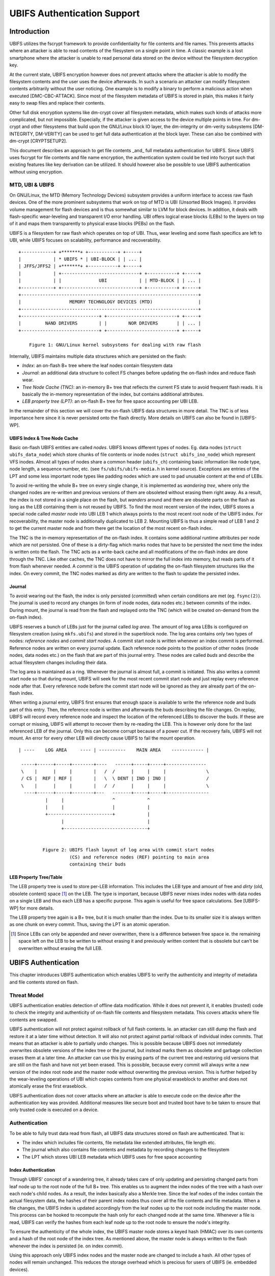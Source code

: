 .. SPDX-License-Identifier: GPL-2.0

.. UBIFS Authentication
.. sigma star gmbh
.. 2018

============================
UBIFS Authentication Support
============================

Introduction
============

UBIFS utilizes the fscrypt framework to provide confidentiality for file
contents and file names. This prevents attacks where an attacker is able to
read contents of the filesystem on a single point in time. A classic example
is a lost smartphone where the attacker is unable to read personal data stored
on the device without the filesystem decryption key.

At the current state, UBIFS encryption however does not prevent attacks where
the attacker is able to modify the filesystem contents and the user uses the
device afterwards. In such a scenario an attacker can modify filesystem
contents arbitrarily without the user noticing. One example is to modify a
binary to perform a malicious action when executed [DMC-CBC-ATTACK]. Since
most of the filesystem metadata of UBIFS is stored in plain, this makes it
fairly easy to swap files and replace their contents.

Other full disk encryption systems like dm-crypt cover all filesystem metadata,
which makes such kinds of attacks more complicated, but not impossible.
Especially, if the attacker is given access to the device multiple points in
time. For dm-crypt and other filesystems that build upon the GNU/Linux block IO
layer, the dm-integrity or dm-verity subsystems [DM-INTEGRITY, DM-VERITY]
can be used to get full data authentication at the block layer.
These can also be combined with dm-crypt [CRYPTSETUP2].

This document describes an approach to get file contents _and_ full metadata
authentication for UBIFS. Since UBIFS uses fscrypt for file contents and file
name encryption, the authentication system could be tied into fscrypt such that
existing features like key derivation can be utilized. It should however also
be possible to use UBIFS authentication without using encryption.


MTD, UBI & UBIFS
----------------

On GNU/Linux, the MTD (Memory Technology Devices) subsystem provides a uniform
interface to access raw flash devices. One of the more prominent subsystems that
work on top of MTD is UBI (Unsorted Block Images). It provides volume management
for flash devices and is thus somewhat similar to LVM for block devices. In
addition, it deals with flash-specific wear-leveling and transparent I/O error
handling. UBI offers logical erase blocks (LEBs) to the layers on top of it
and maps them transparently to physical erase blocks (PEBs) on the flash.

UBIFS is a filesystem for raw flash which operates on top of UBI. Thus, wear
leveling and some flash specifics are left to UBI, while UBIFS focuses on
scalability, performance and recoverability.

::

	+------------+ +*******+ +-----------+ +-----+
	|            | * UBIFS * | UBI-BLOCK | | ... |
	| JFFS/JFFS2 | +*******+ +-----------+ +-----+
	|            | +-----------------------------+ +-----------+ +-----+
	|            | |              UBI            | | MTD-BLOCK | | ... |
	+------------+ +-----------------------------+ +-----------+ +-----+
	+------------------------------------------------------------------+
	|                  MEMORY TECHNOLOGY DEVICES (MTD)                 |
	+------------------------------------------------------------------+
	+-----------------------------+ +--------------------------+ +-----+
	|         NAND DRIVERS        | |        NOR DRIVERS       | | ... |
	+-----------------------------+ +--------------------------+ +-----+

            Figure 1: GNU/Linux kernel subsystems for dealing with raw flash



Internally, UBIFS maintains multiple data structures which are persisted on
the flash:

- *Index*: an on-flash B+ tree where the leaf nodes contain filesystem data
- *Journal*: an additional data structure to collect FS changes before updating
  the on-flash index and reduce flash wear.
- *Tree Node Cache (TNC)*: an in-memory B+ tree that reflects the current FS
  state to avoid frequent flash reads. It is basically the in-memory
  representation of the index, but contains additional attributes.
- *LEB property tree (LPT)*: an on-flash B+ tree for free space accounting per
  UBI LEB.

In the remainder of this section we will cover the on-flash UBIFS data
structures in more detail. The TNC is of less importance here since it is never
persisted onto the flash directly. More details on UBIFS can also be found in
[UBIFS-WP].


UBIFS Index & Tree Node Cache
~~~~~~~~~~~~~~~~~~~~~~~~~~~~~

Basic on-flash UBIFS entities are called *nodes*. UBIFS knows different types
of nodes. Eg. data nodes (``struct ubifs_data_node``) which store chunks of file
contents or inode nodes (``struct ubifs_ino_node``) which represent VFS inodes.
Almost all types of nodes share a common header (``ubifs_ch``) containing basic
information like node type, node length, a sequence number, etc. (see
``fs/ubifs/ubifs-media.h`` in kernel source). Exceptions are entries of the LPT
and some less important node types like padding nodes which are used to pad
unusable content at the end of LEBs.

To avoid re-writing the whole B+ tree on every single change, it is implemented
as *wandering tree*, where only the changed nodes are re-written and previous
versions of them are obsoleted without erasing them right away. As a result,
the index is not stored in a single place on the flash, but *wanders* around
and there are obsolete parts on the flash as long as the LEB containing them is
not reused by UBIFS. To find the most recent version of the index, UBIFS stores
a special node called *master node* into UBI LEB 1 which always points to the
most recent root node of the UBIFS index. For recoverability, the master node
is additionally duplicated to LEB 2. Mounting UBIFS is thus a simple read of
LEB 1 and 2 to get the current master node and from there get the location of
the most recent on-flash index.

The TNC is the in-memory representation of the on-flash index. It contains some
additional runtime attributes per node which are not persisted. One of these is
a dirty-flag which marks nodes that have to be persisted the next time the
index is written onto the flash. The TNC acts as a write-back cache and all
modifications of the on-flash index are done through the TNC. Like other caches,
the TNC does not have to mirror the full index into memory, but reads parts of
it from flash whenever needed. A *commit* is the UBIFS operation of updating the
on-flash filesystem structures like the index. On every commit, the TNC nodes
marked as dirty are written to the flash to update the persisted index.


Journal
~~~~~~~

To avoid wearing out the flash, the index is only persisted (*committed*) when
certain conditions are met (eg. ``fsync(2)``). The journal is used to record
any changes (in form of inode nodes, data nodes etc.) between commits
of the index. During mount, the journal is read from the flash and replayed
onto the TNC (which will be created on-demand from the on-flash index).

UBIFS reserves a bunch of LEBs just for the journal called *log area*. The
amount of log area LEBs is configured on filesystem creation (using
``mkfs.ubifs``) and stored in the superblock node. The log area contains only
two types of nodes: *reference nodes* and *commit start nodes*. A commit start
node is written whenever an index commit is performed. Reference nodes are
written on every journal update. Each reference node points to the position of
other nodes (inode nodes, data nodes etc.) on the flash that are part of this
journal entry. These nodes are called *buds* and describe the actual filesystem
changes including their data.

The log area is maintained as a ring. Whenever the journal is almost full,
a commit is initiated. This also writes a commit start node so that during
mount, UBIFS will seek for the most recent commit start node and just replay
every reference node after that. Every reference node before the commit start
node will be ignored as they are already part of the on-flash index.

When writing a journal entry, UBIFS first ensures that enough space is
available to write the reference node and buds part of this entry. Then, the
reference node is written and afterwards the buds describing the file changes.
On replay, UBIFS will record every reference node and inspect the location of
the referenced LEBs to discover the buds. If these are corrupt or missing,
UBIFS will attempt to recover them by re-reading the LEB. This is however only
done for the last referenced LEB of the journal. Only this can become corrupt
because of a power cut. If the recovery fails, UBIFS will not mount. An error
for every other LEB will directly cause UBIFS to fail the mount operation.

::

       | ----    LOG AREA     ---- | ----------    MAIN AREA    ------------ |

        -----+------+-----+--------+----   ------+-----+-----+---------------
        \    |      |     |        |   /  /      |     |     |               \
        / CS |  REF | REF |        |   \  \ DENT | INO | INO |               /
        \    |      |     |        |   /  /      |     |     |               \
         ----+------+-----+--------+---   -------+-----+-----+----------------
                 |     |                  ^            ^
                 |     |                  |            |
                 +------------------------+            |
                       |                               |
                       +-------------------------------+


                Figure 2: UBIFS flash layout of log area with commit start nodes
                          (CS) and reference nodes (REF) pointing to main area
                          containing their buds


LEB Property Tree/Table
~~~~~~~~~~~~~~~~~~~~~~~

The LEB property tree is used to store per-LEB information. This includes the
LEB type and amount of free and *dirty* (old, obsolete content) space [1]_ on
the LEB. The type is important, because UBIFS never mixes index nodes with data
nodes on a single LEB and thus each LEB has a specific purpose. This again is
useful for free space calculations. See [UBIFS-WP] for more details.

The LEB property tree again is a B+ tree, but it is much smaller than the
index. Due to its smaller size it is always written as one chunk on every
commit. Thus, saving the LPT is an atomic operation.


.. [1] Since LEBs can only be appended and never overwritten, there is a
   difference between free space ie. the remaining space left on the LEB to be
   written to without erasing it and previously written content that is obsolete
   but can't be overwritten without erasing the full LEB.


UBIFS Authentication
====================

This chapter introduces UBIFS authentication which enables UBIFS to verify
the authenticity and integrity of metadata and file contents stored on flash.


Threat Model
------------

UBIFS authentication enables detection of offline data modification. While it
does not prevent it, it enables (trusted) code to check the integrity and
authenticity of on-flash file contents and filesystem metadata. This covers
attacks where file contents are swapped.

UBIFS authentication will not protect against rollback of full flash contents.
Ie. an attacker can still dump the flash and restore it at a later time without
detection. It will also not protect against partial rollback of individual
index commits. That means that an attacker is able to partially undo changes.
This is possible because UBIFS does not immediately overwrites obsolete
versions of the index tree or the journal, but instead marks them as obsolete
and garbage collection erases them at a later time. An attacker can use this by
erasing parts of the current tree and restoring old versions that are still on
the flash and have not yet been erased. This is possible, because every commit
will always write a new version of the index root node and the master node
without overwriting the previous version. This is further helped by the
wear-leveling operations of UBI which copies contents from one physical
eraseblock to another and does not atomically erase the first eraseblock.

UBIFS authentication does not cover attacks where an attacker is able to
execute code on the device after the authentication key was provided.
Additional measures like secure boot and trusted boot have to be taken to
ensure that only trusted code is executed on a device.


Authentication
--------------

To be able to fully trust data read from flash, all UBIFS data structures
stored on flash are authenticated. That is:

- The index which includes file contents, file metadata like extended
  attributes, file length etc.
- The journal which also contains file contents and metadata by recording changes
  to the filesystem
- The LPT which stores UBI LEB metadata which UBIFS uses for free space accounting


Index Authentication
~~~~~~~~~~~~~~~~~~~~

Through UBIFS' concept of a wandering tree, it already takes care of only
updating and persisting changed parts from leaf node up to the root node
of the full B+ tree. This enables us to augment the index nodes of the tree
with a hash over each node's child nodes. As a result, the index basically also
a Merkle tree. Since the leaf nodes of the index contain the actual filesystem
data, the hashes of their parent index nodes thus cover all the file contents
and file metadata. When a file changes, the UBIFS index is updated accordingly
from the leaf nodes up to the root node including the master node. This process
can be hooked to recompute the hash only for each changed node at the same time.
Whenever a file is read, UBIFS can verify the hashes from each leaf node up to
the root node to ensure the node's integrity.

To ensure the authenticity of the whole index, the UBIFS master node stores a
keyed hash (HMAC) over its own contents and a hash of the root node of the index
tree. As mentioned above, the master node is always written to the flash whenever
the index is persisted (ie. on index commit).

Using this approach only UBIFS index nodes and the master node are changed to
include a hash. All other types of nodes will remain unchanged. This reduces
the storage overhead which is precious for users of UBIFS (ie. embedded
devices).

::

                             +---------------+
                             |  Master Node  |
                             |    (hash)     |
                             +---------------+
                                     |
                                     v
                            +-------------------+
                            |  Index Node #1    |
                            |                   |
                            | branch0   branchn |
                            | (hash)    (hash)  |
                            +-------------------+
                               |    ...   |  (fanout: 8)
                               |          |
                       +-------+          +------+
                       |                         |
                       v                         v
            +-------------------+       +-------------------+
            |  Index Node #2    |       |  Index Node #3    |
            |                   |       |                   |
            | branch0   branchn |       | branch0   branchn |
            | (hash)    (hash)  |       | (hash)    (hash)  |
            +-------------------+       +-------------------+
                 |   ...                     |   ...   |
                 v                           v         v
               +-----------+         +----------+  +-----------+
               | Data Node |         | INO Node |  | DENT Node |
               +-----------+         +----------+  +-----------+


           Figure 3: Coverage areas of index node hash and master node HMAC



The most important part for robustness and power-cut safety is to atomically
persist the hash and file contents. Here the existing UBIFS logic for how
changed nodes are persisted is already designed for this purpose such that
UBIFS can safely recover if a power-cut occurs while persisting. Adding
hashes to index nodes does not change this since each hash will be persisted
atomically together with its respective node.


Journal Authentication
~~~~~~~~~~~~~~~~~~~~~~

The journal is authenticated too. Since the journal is continuously written
it is necessary to also add authentication information frequently to the
journal so that in case of a powercut not too much data can't be authenticated.
This is done by creating a continuous hash beginning from the commit start node
over the previous reference nodes, the current reference node, and the bud
nodes. From time to time whenever it is suitable authentication nodes are added
between the bud nodes. This new node type contains a HMAC over the current state
of the hash chain. That way a journal can be authenticated up to the last
authentication node. The tail of the journal which may not have a authentication
node cannot be authenticated and is skipped during journal replay.

We get this picture for journal authentication::

    ,,,,,,,,
    ,......,...........................................
    ,. CS  ,               hash1.----.           hash2.----.
    ,.  |  ,                    .    |hmac            .    |hmac
    ,.  v  ,                    .    v                .    v
    ,.REF#0,-> bud -> bud -> bud.-> auth -> bud -> bud.-> auth ...
    ,..|...,...........................................
    ,  |   ,
    ,  |   ,,,,,,,,,,,,,,,
    .  |            hash3,----.
    ,  |                 ,    |hmac
    ,  v                 ,    v
    , REF#1 -> bud -> bud,-> auth ...
    ,,,|,,,,,,,,,,,,,,,,,,
       v
      REF#2 -> ...
       |
       V
      ...

Since the hash also includes the reference nodes an attacker cannot reorder or
skip any journal heads for replay. An attacker can only remove bud nodes or
reference nodes from the end of the journal, effectively rewinding the
filesystem at maximum back to the last commit.

The location of the log area is stored in the master node. Since the master
node is authenticated with a HMAC as described above, it is not possible to
tamper with that without detection. The size of the log area is specified when
the filesystem is created using `mkfs.ubifs` and stored in the superblock node.
To avoid tampering with this and other values stored there, a HMAC is added to
the superblock struct. The superblock node is stored in LEB 0 and is only
modified on feature flag or similar changes, but never on file changes.


LPT Authentication
~~~~~~~~~~~~~~~~~~

The location of the LPT root node on the flash is stored in the UBIFS master
node. Since the LPT is written and read atomically on every commit, there is
no need to authenticate individual nodes of the tree. It suffices to
protect the integrity of the full LPT by a simple hash stored in the master
node. Since the master node itself is authenticated, the LPTs authenticity can
be verified by verifying the authenticity of the master node and comparing the
LTP hash stored there with the hash computed from the read on-flash LPT.


Key Management
--------------

For simplicity, UBIFS authentication uses a single key to compute the HMACs
of superblock, master, commit start and reference nodes. This key has to be
available on creation of the filesystem (`mkfs.ubifs`) to authenticate the
superblock node. Further, it has to be available on mount of the filesystem
to verify authenticated nodes and generate new HMACs for changes.

UBIFS authentication is intended to operate side-by-side with UBIFS encryption
(fscrypt) to provide confidentiality and authenticity. Since UBIFS encryption
has a different approach of encryption policies per directory, there can be
multiple fscrypt master keys and there might be folders without encryption.
UBIFS authentication on the other hand has an all-or-nothing approach in the
sense that it either authenticates everything of the filesystem or nothing.
Because of this and because UBIFS authentication should also be usable without
encryption, it does not share the same master key with fscrypt, but manages
a dedicated authentication key.

The API for providing the authentication key has yet to be defined, but the
key can eg. be provided by userspace through a keyring similar to the way it
is currently done in fscrypt. It should however be noted that the current
fscrypt approach has shown its flaws and the userspace API will eventually
change [FSCRYPT-POLICY2].

Nevertheless, it will be possible for a user to provide a single passphrase
or key in userspace that covers UBIFS authentication and encryption. This can
be solved by the corresponding userspace tools which derive a second key for
authentication in addition to the derived fscrypt master key used for
encryption.

To be able to check if the proper key is available on mount, the UBIFS
superblock node will additionally store a hash of the authentication key. This
approach is similar to the approach proposed for fscrypt encryption policy v2
[FSCRYPT-POLICY2].


Future Extensions
=================

In certain cases where a vendor wants to provide an authenticated filesystem
image to customers, it should be possible to do so without sharing the secret
UBIFS authentication key. Instead, in addition the each HMAC a digital
signature could be stored where the vendor shares the public key alongside the
filesystem image. In case this filesystem has to be modified afterwards,
UBIFS can exchange all digital signatures with HMACs on first mount similar
to the way the IMA/EVM subsystem deals with such situations. The HMAC key
will then have to be provided beforehand in the normal way.


References
==========

[CRYPTSETUP2]        https://www.saout.de/pipermail/dm-crypt/2017-November/005745.html

[DMC-CBC-ATTACK]     https://www.jakoblell.com/blog/2013/12/22/practical-malleability-attack-against-cbc-encrypted-luks-partitions/

[DM-INTEGRITY]       https://www.kernel.org/doc/Documentation/device-mapper/dm-integrity.rst

[DM-VERITY]          https://www.kernel.org/doc/Documentation/device-mapper/verity.rst

[FSCRYPT-POLICY2]    https://lore.kernel.org/r/20171023214058.128121-1-ebiggers3@gmail.com/

[UBIFS-WP]           http://www.linux-mtd.infradead.org/doc/ubifs_whitepaper.pdf
